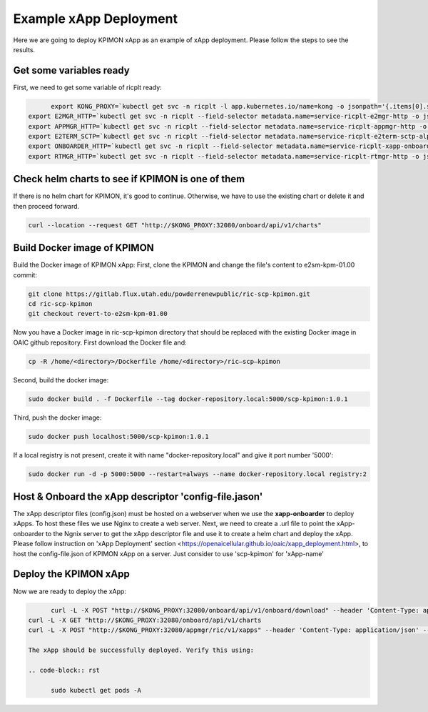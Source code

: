 =======================
Example xApp Deployment
=======================

Here we are going to deploy KPIMON xApp as an example of xApp deployment. Please follow the steps to see the results.

Get some variables ready
~~~~~~~~~~~~~~~~~~~~~~~~~~~~~~~~

First, we need to get some variable of ricplt ready: 

.. code-block:: rst
   
	export KONG_PROXY=`kubectl get svc -n ricplt -l app.kubernetes.io/name=kong -o jsonpath='{.items[0].spec.clusterIP}'`
  export E2MGR_HTTP=`kubectl get svc -n ricplt --field-selector metadata.name=service-ricplt-e2mgr-http -o jsonpath='{.items[0].spec.clusterIP}'`
  export APPMGR_HTTP=`kubectl get svc -n ricplt --field-selector metadata.name=service-ricplt-appmgr-http -o jsonpath='{.items[0].spec.clusterIP}'`
  export E2TERM_SCTP=`kubectl get svc -n ricplt --field-selector metadata.name=service-ricplt-e2term-sctp-alpha -o jsonpath='{.items[0].spec.clusterIP}'`
  export ONBOARDER_HTTP=`kubectl get svc -n ricplt --field-selector metadata.name=service-ricplt-xapp-onboarder-http -o jsonpath='{.items[0].spec.clusterIP}'`
  export RTMGR_HTTP=`kubectl get svc -n ricplt --field-selector metadata.name=service-ricplt-rtmgr-http -o jsonpath='{.items[0].spec.clusterIP}'`

Check helm charts to see if KPIMON is one of them
~~~~~~~~~~~~~~~~~~~~~~~~~~~~~~~~~~~~~~~~~~~~~~~~~~~~

If there is no helm chart for KPIMON, it's good to continue. Otherwise, we have to use the existing chart or delete it and then proceed forward.

.. code-block:: rst

	curl --location --request GET "http://$KONG_PROXY:32080/onboard/api/v1/charts"

Build Docker image of KPIMON
~~~~~~~~~~~~~~~~~~~~~~~~~~~~~~

Build the Docker image of KPIMON xApp:
First, clone the KPIMON and change the file's content to e2sm-kpm-01.00 commit:

.. code-block:: rst

	git clone https://gitlab.flux.utah.edu/powderrenewpublic/ric-scp-kpimon.git
	cd ric-scp-kpimon
	git checkout revert-to-e2sm-kpm-01.00

Now you have a Docker image in ric-scp-kpimon directory that should be replaced with the existing Docker image in OAIC github repository. First download the Docker file and:

.. code-block:: rst

	cp -R /home/<directory>/Dockerfile /home/<directory>/ric–scp–kpimon 
  
Second, build the docker image:

.. code-block:: rst

	sudo docker build . -f Dockerfile --tag docker-repository.local:5000/scp-kpimon:1.0.1
  
Third, push the docker image:

.. code-block:: rst

	sudo docker push localhost:5000/scp-kpimon:1.0.1
  
If a local registry is not present, create it with name "docker-repository.local" and give it port number '5000':

.. code-block:: rst

	sudo docker run -d -p 5000:5000 --restart=always --name docker-repository.local registry:2
  
Host & Onboard the xApp descriptor 'config-file.jason'
~~~~~~~~~~~~~~~~~~~~~~~~~~~~~~~~~~~~~~~~~~~~~~~~~~~~~~~~

The xApp descriptor files (config.json) must be hosted on a webserver when we use the **xapp-onboarder** to deploy xApps. To host these files we use Nginx to create a web server. Next, we need to create a .url file to point the xApp-onboarder to the Ngnix server to get the xApp descriptor file and use it to create a helm chart and deploy the xApp. Please follow instruction on 'xApp Deployment' section <https://openaicellular.github.io/oaic/xapp_deployment.html>, to host the config-file.json of KPIMON xApp on a server. Just consider to use 'scp-kpimon' for 'xApp-name'

Deploy the KPIMON xApp
~~~~~~~~~~~~~~~~~~~~~~~~~~~~~~~~~~~~~~~~~~~~~~~~~~~~~~~~

Now we are ready to deploy the xApp:

.. code-block:: rst

	curl -L -X POST "http://$KONG_PROXY:32080/onboard/api/v1/onboard/download" --header 'Content-Type: application/json' --data-binary "@scp-kpimon-onboard.url"
  curl -L -X GET "http://$KONG_PROXY:32080/onboard/api/v1/charts
  curl -L -X POST "http://$KONG_PROXY:32080/appmgr/ric/v1/xapps" --header 'Content-Type: application/json' --data-raw '{"xappName": "scp-kpimon"}'
  
  The xApp should be successfully deployed. Verify this using:
  
  .. code-block:: rst

	sudo kubectl get pods -A



  

























